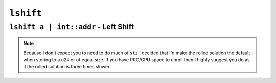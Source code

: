 ``lshift``
----------

``lshift a | int::addr`` - Left Shift
~~~~~~~~~~~~~~~~~~~~~~~~~~~~~~~~~~~~~~~~

.. code-block::


.. note::
    Because I don't expect you to need to do much of ``stz`` I decided that I'd make the rolled solution the default when storing to a ``u24`` or of equal size. If you have PRG/CPU space to unroll then I highly suggest you do as it the rolled solution is three times slower.